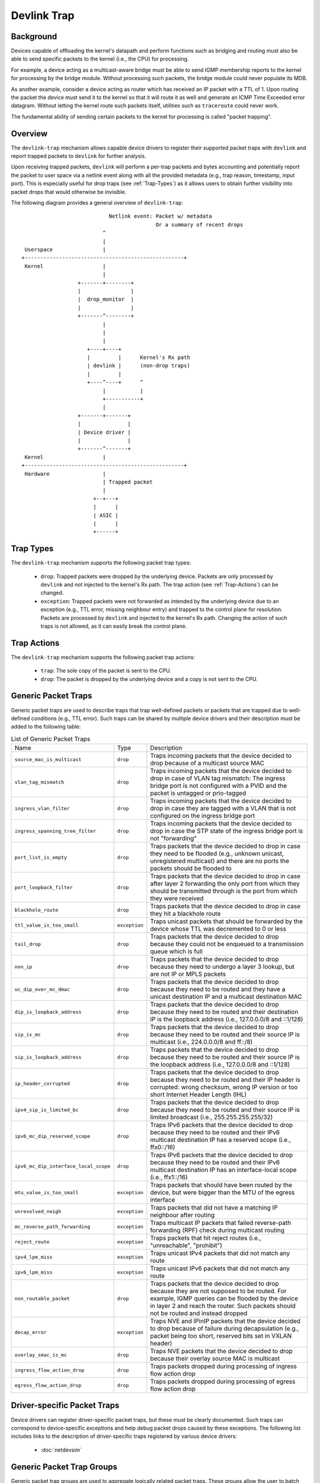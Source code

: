 .. SPDX-License-Identifier: GPL-2.0

============
Devlink Trap
============

Background
==========

Devices capable of offloading the kernel's datapath and perform functions such
as bridging and routing must also be able to send specific packets to the
kernel (i.e., the CPU) for processing.

For example, a device acting as a multicast-aware bridge must be able to send
IGMP membership reports to the kernel for processing by the bridge module.
Without processing such packets, the bridge module could never populate its
MDB.

As another example, consider a device acting as router which has received an IP
packet with a TTL of 1. Upon routing the packet the device must send it to the
kernel so that it will route it as well and generate an ICMP Time Exceeded
error datagram. Without letting the kernel route such packets itself, utilities
such as ``traceroute`` could never work.

The fundamental ability of sending certain packets to the kernel for processing
is called "packet trapping".

Overview
========

The ``devlink-trap`` mechanism allows capable device drivers to register their
supported packet traps with ``devlink`` and report trapped packets to
``devlink`` for further analysis.

Upon receiving trapped packets, ``devlink`` will perform a per-trap packets and
bytes accounting and potentially report the packet to user space via a netlink
event along with all the provided metadata (e.g., trap reason, timestamp, input
port). This is especially useful for drop traps (see :ref:`Trap-Types`)
as it allows users to obtain further visibility into packet drops that would
otherwise be invisible.

The following diagram provides a general overview of ``devlink-trap``::

                                    Netlink event: Packet w/ metadata
                                                   Or a summary of recent drops
                                  ^
                                  |
         Userspace                |
        +---------------------------------------------------+
         Kernel                   |
                                  |
                          +-------+--------+
                          |                |
                          |  drop_monitor  |
                          |                |
                          +-------^--------+
                                  |
                                  |
                                  |
                             +----+----+
                             |         |      Kernel's Rx path
                             | devlink |      (non-drop traps)
                             |         |
                             +----^----+      ^
                                  |           |
                                  +-----------+
                                  |
                          +-------+-------+
                          |               |
                          | Device driver |
                          |               |
                          +-------^-------+
         Kernel                   |
        +---------------------------------------------------+
         Hardware                 |
                                  | Trapped packet
                                  |
                               +--+---+
                               |      |
                               | ASIC |
                               |      |
                               +------+

.. _Trap-Types:

Trap Types
==========

The ``devlink-trap`` mechanism supports the following packet trap types:

  * ``drop``: Trapped packets were dropped by the underlying device. Packets
    are only processed by ``devlink`` and not injected to the kernel's Rx path.
    The trap action (see :ref:`Trap-Actions`) can be changed.
  * ``exception``: Trapped packets were not forwarded as intended by the
    underlying device due to an exception (e.g., TTL error, missing neighbour
    entry) and trapped to the control plane for resolution. Packets are
    processed by ``devlink`` and injected to the kernel's Rx path. Changing the
    action of such traps is not allowed, as it can easily break the control
    plane.

.. _Trap-Actions:

Trap Actions
============

The ``devlink-trap`` mechanism supports the following packet trap actions:

  * ``trap``: The sole copy of the packet is sent to the CPU.
  * ``drop``: The packet is dropped by the underlying device and a copy is not
    sent to the CPU.

Generic Packet Traps
====================

Generic packet traps are used to describe traps that trap well-defined packets
or packets that are trapped due to well-defined conditions (e.g., TTL error).
Such traps can be shared by multiple device drivers and their description must
be added to the following table:

.. list-table:: List of Generic Packet Traps
   :widths: 5 5 90

   * - Name
     - Type
     - Description
   * - ``source_mac_is_multicast``
     - ``drop``
     - Traps incoming packets that the device decided to drop because of a
       multicast source MAC
   * - ``vlan_tag_mismatch``
     - ``drop``
     - Traps incoming packets that the device decided to drop in case of VLAN
       tag mismatch: The ingress bridge port is not configured with a PVID and
       the packet is untagged or prio-tagged
   * - ``ingress_vlan_filter``
     - ``drop``
     - Traps incoming packets that the device decided to drop in case they are
       tagged with a VLAN that is not configured on the ingress bridge port
   * - ``ingress_spanning_tree_filter``
     - ``drop``
     - Traps incoming packets that the device decided to drop in case the STP
       state of the ingress bridge port is not "forwarding"
   * - ``port_list_is_empty``
     - ``drop``
     - Traps packets that the device decided to drop in case they need to be
       flooded (e.g., unknown unicast, unregistered multicast) and there are
       no ports the packets should be flooded to
   * - ``port_loopback_filter``
     - ``drop``
     - Traps packets that the device decided to drop in case after layer 2
       forwarding the only port from which they should be transmitted through
       is the port from which they were received
   * - ``blackhole_route``
     - ``drop``
     - Traps packets that the device decided to drop in case they hit a
       blackhole route
   * - ``ttl_value_is_too_small``
     - ``exception``
     - Traps unicast packets that should be forwarded by the device whose TTL
       was decremented to 0 or less
   * - ``tail_drop``
     - ``drop``
     - Traps packets that the device decided to drop because they could not be
       enqueued to a transmission queue which is full
   * - ``non_ip``
     - ``drop``
     - Traps packets that the device decided to drop because they need to
       undergo a layer 3 lookup, but are not IP or MPLS packets
   * - ``uc_dip_over_mc_dmac``
     - ``drop``
     - Traps packets that the device decided to drop because they need to be
       routed and they have a unicast destination IP and a multicast destination
       MAC
   * - ``dip_is_loopback_address``
     - ``drop``
     - Traps packets that the device decided to drop because they need to be
       routed and their destination IP is the loopback address (i.e., 127.0.0.0/8
       and ::1/128)
   * - ``sip_is_mc``
     - ``drop``
     - Traps packets that the device decided to drop because they need to be
       routed and their source IP is multicast (i.e., 224.0.0.0/8 and ff::/8)
   * - ``sip_is_loopback_address``
     - ``drop``
     - Traps packets that the device decided to drop because they need to be
       routed and their source IP is the loopback address (i.e., 127.0.0.0/8 and ::1/128)
   * - ``ip_header_corrupted``
     - ``drop``
     - Traps packets that the device decided to drop because they need to be
       routed and their IP header is corrupted: wrong checksum, wrong IP version
       or too short Internet Header Length (IHL)
   * - ``ipv4_sip_is_limited_bc``
     - ``drop``
     - Traps packets that the device decided to drop because they need to be
       routed and their source IP is limited broadcast (i.e., 255.255.255.255/32)
   * - ``ipv6_mc_dip_reserved_scope``
     - ``drop``
     - Traps IPv6 packets that the device decided to drop because they need to
       be routed and their IPv6 multicast destination IP has a reserved scope
       (i.e., ffx0::/16)
   * - ``ipv6_mc_dip_interface_local_scope``
     - ``drop``
     - Traps IPv6 packets that the device decided to drop because they need to
       be routed and their IPv6 multicast destination IP has an interface-local scope
       (i.e., ffx1::/16)
   * - ``mtu_value_is_too_small``
     - ``exception``
     - Traps packets that should have been routed by the device, but were bigger
       than the MTU of the egress interface
   * - ``unresolved_neigh``
     - ``exception``
     - Traps packets that did not have a matching IP neighbour after routing
   * - ``mc_reverse_path_forwarding``
     - ``exception``
     - Traps multicast IP packets that failed reverse-path forwarding (RPF)
       check during multicast routing
   * - ``reject_route``
     - ``exception``
     - Traps packets that hit reject routes (i.e., "unreachable", "prohibit")
   * - ``ipv4_lpm_miss``
     - ``exception``
     - Traps unicast IPv4 packets that did not match any route
   * - ``ipv6_lpm_miss``
     - ``exception``
     - Traps unicast IPv6 packets that did not match any route
   * - ``non_routable_packet``
     - ``drop``
     - Traps packets that the device decided to drop because they are not
       supposed to be routed. For example, IGMP queries can be flooded by the
       device in layer 2 and reach the router. Such packets should not be
       routed and instead dropped
   * - ``decap_error``
     - ``exception``
     - Traps NVE and IPinIP packets that the device decided to drop because of
       failure during decapsulation (e.g., packet being too short, reserved
       bits set in VXLAN header)
   * - ``overlay_smac_is_mc``
     - ``drop``
     - Traps NVE packets that the device decided to drop because their overlay
       source MAC is multicast
   * - ``ingress_flow_action_drop``
     - ``drop``
     - Traps packets dropped during processing of ingress flow action drop
   * - ``egress_flow_action_drop``
     - ``drop``
     - Traps packets dropped during processing of egress flow action drop

Driver-specific Packet Traps
============================

Device drivers can register driver-specific packet traps, but these must be
clearly documented. Such traps can correspond to device-specific exceptions and
help debug packet drops caused by these exceptions. The following list includes
links to the description of driver-specific traps registered by various device
drivers:

  * :doc:`netdevsim`

.. _Generic-Packet-Trap-Groups:

Generic Packet Trap Groups
==========================

Generic packet trap groups are used to aggregate logically related packet
traps. These groups allow the user to batch operations such as setting the trap
action of all member traps. In addition, ``devlink-trap`` can report aggregated
per-group packets and bytes statistics, in case per-trap statistics are too
narrow. The description of these groups must be added to the following table:

.. list-table:: List of Generic Packet Trap Groups
   :widths: 10 90

   * - Name
     - Description
   * - ``l2_drops``
     - Contains packet traps for packets that were dropped by the device during
       layer 2 forwarding (i.e., bridge)
   * - ``l3_drops``
     - Contains packet traps for packets that were dropped by the device or hit
       an exception (e.g., TTL error) during layer 3 forwarding
   * - ``buffer_drops``
     - Contains packet traps for packets that were dropped by the device due to
       an enqueue decision
   * - ``tunnel_drops``
     - Contains packet traps for packets that were dropped by the device during
       tunnel encapsulation / decapsulation
   * - ``acl_drops``
     - Contains packet traps for packets that were dropped by the device during
       ACL processing

Packet Trap Policers
====================

As previously explained, the underlying device can trap certain packets to the
CPU for processing. In most cases, the underlying device is capable of handling
packet rates that are several orders of magnitude higher compared to those that
can be handled by the CPU.

Therefore, in order to prevent the underlying device from overwhelming the CPU,
devices usually include packet trap policers that are able to police the
trapped packets to rates that can be handled by the CPU.

The ``devlink-trap`` mechanism allows capable device drivers to register their
supported packet trap policers with ``devlink``. The device driver can choose
to associate these policers with supported packet trap groups (see
:ref:`Generic-Packet-Trap-Groups`) during its initialization, thereby exposing
its default control plane policy to user space.

Device drivers should allow user space to change the parameters of the policers
(e.g., rate, burst size) as well as the association between the policers and
trap groups by implementing the relevant callbacks.

If possible, device drivers should implement a callback that allows user space
to retrieve the number of packets that were dropped by the policer because its
configured policy was violated.

Testing
=======

See ``tools/testing/selftests/drivers/net/netdevsim/devlink_trap.sh`` for a
test covering the core infrastructure. Test cases should be added for any new
functionality.

Device drivers should focus their tests on device-specific functionality, such
as the triggering of supported packet traps.
